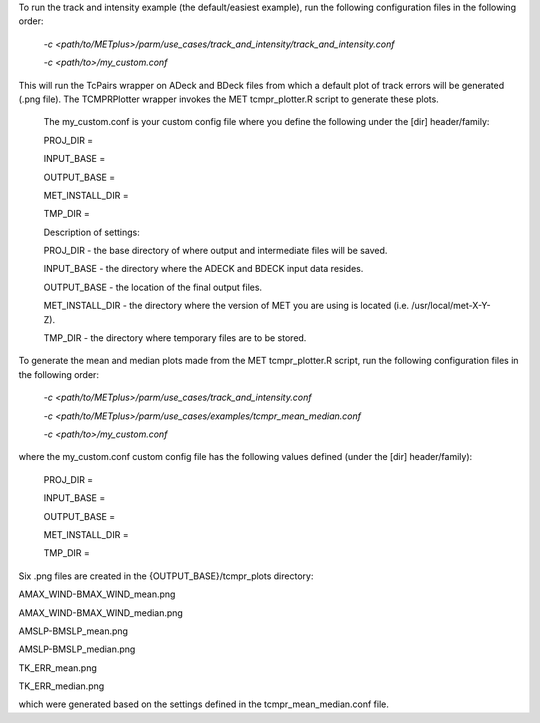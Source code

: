 To run the track and intensity example (the default/easiest example), run the following configuration files in the following order:

    *-c <path/to/METplus>/parm/use_cases/track_and_intensity/track_and_intensity.conf*

    *-c <path/to>/my_custom.conf*

This will run the TcPairs wrapper on ADeck and BDeck files from which a default plot of track errors will be generated (.png file).  The TCMPRPlotter wrapper invokes the MET tcmpr_plotter.R script to generate these plots. 

  The my_custom.conf is your custom config file where you define
  the following under the [dir] header/family:

  PROJ_DIR =

  INPUT_BASE =

  OUTPUT_BASE =

  MET_INSTALL_DIR =

  TMP_DIR = 
  
  Description of settings:

  PROJ_DIR  - the base directory of where output and intermediate files will be saved.

  INPUT_BASE - the directory where the ADECK and BDECK input data resides.

  OUTPUT_BASE - the location of the final output files.

  MET_INSTALL_DIR - the directory where the version of MET you are using is located (i.e. /usr/local/met-X-Y-Z).

  TMP_DIR - the directory where temporary files are to be stored.


To generate the mean and median plots made from the MET tcmpr_plotter.R script, run the following configuration files in the following order:

    *-c <path/to/METplus>/parm/use_cases/track_and_intensity.conf*

    *-c <path/to/METplus>/parm/use_cases/examples/tcmpr_mean_median.conf*

    *-c <path/to>/my_custom.conf*

where the my_custom.conf custom config file has the following values defined (under the [dir] header/family):

    PROJ_DIR =

    INPUT_BASE =

    OUTPUT_BASE =

    MET_INSTALL_DIR =

    TMP_DIR = 

Six .png files are created in the {OUTPUT_BASE}/tcmpr_plots directory:

AMAX_WIND-BMAX_WIND_mean.png

AMAX_WIND-BMAX_WIND_median.png

AMSLP-BMSLP_mean.png

AMSLP-BMSLP_median.png

TK_ERR_mean.png

TK_ERR_median.png

which were generated based on the settings defined in the tcmpr_mean_median.conf file.
